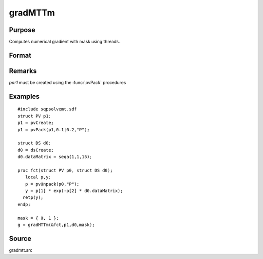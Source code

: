 
gradMTTm
==============================================

Purpose
----------------

Computes numerical gradient with mask using threads.

Format
----------------
.. function:: gradMTTm(&fct, par1, data1, mask)

    :param &fct: pointer to procedure returning either Nx1 vector or 1x1 scalar
    :type &fct: scalar

    :param par1: structure of type :class:`PV` containing parameter vector at which gradient is to be evaluated
    :type par1: struct

    :param data1: structure of type :class:`DS` containing any data needed by *fct*
    :type data1: struct

    :param mask: elements in *g* corresponding to elements of *mask* set to zero are not computed otherwise are computed.
    :type mask: Kx1 matrix

    :returns: g (*NxK Jacobian or 1xK gradient*) 
Remarks
-------

*par1* must be created using the :func:`pvPack` procedures


Examples
----------------

::

    #include sqpsolvemt.sdf
    struct PV p1;
    p1 = pvCreate;
    p1 = pvPack(p1,0.1|0.2,"P");
    
    struct DS d0;
    d0 = dsCreate;
    d0.dataMatrix = seqa(1,1,15);
    
    proc fct(struct PV p0, struct DS d0);
       local p,y;
       p = pvUnpack(p0,"P");
       y = p[1] * exp(-p[2] * d0.dataMatrix);
      retp(y);
    endp;
    
    mask = { 0, 1 };
    g = gradMTTm(&fct,p1,d0,mask);

Source
------

gradmtt.src

